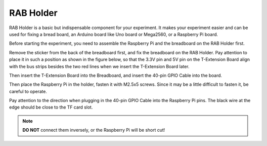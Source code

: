 RAB Holder	
============

RAB Holder is a basic but indispensable component for your experiment.
It makes your experiment easier and can be used for fixing a bread
board, an Arduino board like Uno board or Mega2560, or a Raspberry Pi
board.

Before starting the experiment, you need to assemble the Raspberry Pi
and the breadboard on the RAB Holder first.

Remove the sticker from the back of the breadboard first, and fix the
breadboard on the RAB Holder. Pay attention to place it in such a
position as shown in the figure below, so that the 3.3V pin and 5V pin
on the T-Extension Board align with the bus strips besides the two red
lines when we insert the T-Extension Board later.

.. image:: media/image89.png

Then insert the T-Extension Board into the Breadboard, and insert the
40-pin GPIO Cable into the board.

.. image:: media/image90.png

Then place the Raspberry Pi in the holder, fasten it with M2.5x5 screws.
Since it may be a little difficult to fasten it, be careful to operate.

.. image:: media/image91.png

Pay attention to the direction when plugging in the 40-pin GPIO Cable
into the Raspberry Pi pins. The black wire at the edge should be close
to the TF card slot.

.. note::

    **DO NOT** connect them inversely, or the Raspberry Pi will be short cut!

.. image:: media/image92.png